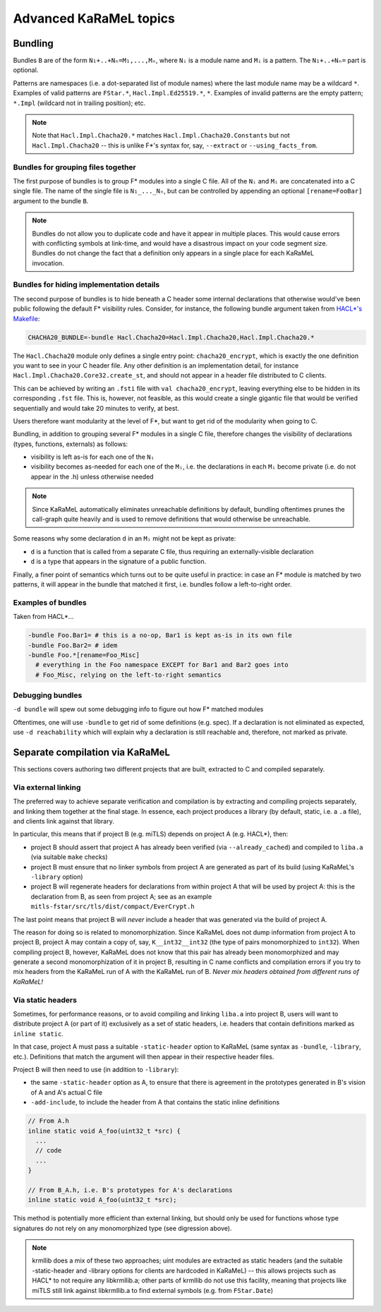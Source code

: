 Advanced KaRaMeL topics
=======================

Bundling
--------

Bundles ``B`` are of the form ``N₁+..+Nₙ=M₁,...,Mₙ``, where ``Nᵢ`` is a module
name and ``Mᵢ`` is a pattern. The ``N₁+..+Nₙ=`` part is optional.

Patterns are namespaces (i.e. a dot-separated list of module names) where the
last module name may be a wildcard ``*``. Examples of valid patterns are ``FStar.*``,
``Hacl.Impl.Ed25519.*``, ``*``. Examples of invalid patterns are the empty
pattern; ``*.Impl`` (wildcard not in trailing position); etc.

.. note::

  Note that ``Hacl.Impl.Chacha20.*`` matches ``Hacl.Impl.Chacha20.Constants``
  but not ``Hacl.Impl.Chacha20`` -- this is unlike F*'s syntax for, say,
  ``--extract`` or ``--using_facts_from``.

Bundles for grouping files together
^^^^^^^^^^^^^^^^^^^^^^^^^^^^^^^^^^^

The first purpose of bundles is to group F* modules into a single C file. All of
the ``Nᵢ`` and ``Mᵢ`` are concatenated into a C single file. The name of the single
file is ``N₁_..._Nₙ``, but can be controlled by appending an optional
``[rename=FooBar]`` argument to the bundle ``B``.

.. note::

  Bundles do not allow you to duplicate code and have it appear in multiple
  places. This would cause errors with conflicting symbols at link-time, and
  would have a disastrous impact on your code segment size. Bundles do not
  change the fact that a definition only appears in a single place for each
  KaRaMeL invocation.


Bundles for hiding implementation details
^^^^^^^^^^^^^^^^^^^^^^^^^^^^^^^^^^^^^^^^^

The second purpose of bundles is to hide beneath a C header some internal
declarations that otherwise would've been public following the default F*
visibility rules. Consider, for instance, the following bundle argument taken
from `HACL*'s Makefile <https://github.com/project-everest/hacl-star/blob/25e19b1c906d4de18d9bfe767a1cd9a5fbf6698c/Makefile.common#L96>`_:

.. code-block:: make

  CHACHA20_BUNDLE=-bundle Hacl.Chacha20=Hacl.Impl.Chacha20,Hacl.Impl.Chacha20.*

The ``Hacl.Chacha20`` module only defines a single entry point:
``chacha20_encrypt``, which is exactly the one definition you want to see in
your C header file. Any other definition is an implementation detail, for instance
``Hacl.Impl.Chacha20.Core32.create_st``, and should not appear in a header file
distributed to C clients.

This can be achieved by writing an ``.fsti`` file with ``val chacha20_encrypt``,
leaving everything else to be hidden in its corresponding ``.fst`` file.
This is, however, not feasible, as this would create a single gigantic file
that would be verified sequentially and would take 20 minutes to verify, at
best.

Users therefore want modularity at the level of F*, but want to get rid of the
modularity when going to C.

Bundling, in addition to grouping several F* modules in a single C file,
therefore changes the visibility of declarations (types, functions, externals)
as follows:

- visibility is left as-is for each one of the ``Nᵢ``
- visibility becomes as-needed for each one of the ``Mᵢ``, i.e. the declarations in
  each ``Mᵢ`` become private (i.e. do not appear in the .h) unless otherwise needed

.. note::

  Since KaRaMeL automatically eliminates unreachable definitions by default,
  bundling oftentimes prunes the call-graph quite heavily and is used to remove
  definitions that would otherwise be unreachable.

Some reasons why some declaration ``d`` in an ``Mᵢ`` might not be kept as private:

- ``d`` is a function that is called from a separate C file, thus requiring an
  externally-visible declaration
- ``d`` is a type that appears in the signature of a public function.


Finally, a finer point of semantics which turns out to be quite useful in
practice: in case an F* module is matched by two patterns, it will appear in the
bundle that matched it first, i.e. bundles follow a left-to-right order.

Examples of bundles
^^^^^^^^^^^^^^^^^^^

Taken from HACL*...

.. code-block:: bash

  -bundle Foo.Bar1= # this is a no-op, Bar1 is kept as-is in its own file
  -bundle Foo.Bar2= # idem
  -bundle Foo.*[rename=Foo_Misc]
    # everything in the Foo namespace EXCEPT for Bar1 and Bar2 goes into
    # Foo_Misc, relying on the left-to-right semantics

Debugging bundles
^^^^^^^^^^^^^^^^^

``-d bundle`` will spew out some debugging info to figure out how F* matched
modules

Oftentimes, one will use ``-bundle`` to get rid of some definitions (e.g.
spec). If a declaration is not eliminated as expected, use ``-d reachability``
which will explain why a declaration is still reachable and, therefore, not
marked as private.

Separate compilation via KaRaMeL
--------------------------------

This sections covers authoring two different projects that are built, extracted to
C and compiled separately.

Via external linking
^^^^^^^^^^^^^^^^^^^^

The preferred way to achieve separate verification and compilation is by
extracting and compiling projects separately, and linking them together at the
final stage. In essence, each project produces a library (by default, static,
i.e. a ``.a`` file), and clients link against that library.

In particular, this means that if project B (e.g. miTLS) depends on project A
(e.g. HACL*), then:

- project B should assert that project A has already been verified (via
  ``--already_cached``) and compiled to ``liba.a`` (via suitable ``make``
  checks)
- project B must ensure that no linker symbols from project A are generated as
  part of its build (using KaRaMeL's ``-library`` option)
- project B will regenerate headers for declarations from within project A that
  will be used by project A: this is the declaration from B, as seen from
  project A; see as an example ``mitls-fstar/src/tls/dist/compact/EverCrypt.h``

The last point means that project B will *never* include a header that was
generated via the build of project A.

The reason for doing so is related to monomorphization. Since KaRaMeL does not
dump information from project A to project B, project A may contain a copy of,
say, ``K__int32__int32`` (the type of pairs monomorphized to ``int32``). When
compiling project B, however, KaRaMeL does not know that this pair has already
been monomorphized and may generate a second monomorphization of it in project
B, resulting in C name conflicts and compilation errors if you try to mix
headers from the KaRaMeL run of A with the KaRaMeL run of B. *Never mix headers
obtained from different runs of KaRaMeL!*

Via static headers
^^^^^^^^^^^^^^^^^^

Sometimes, for performance reasons, or to avoid compiling and linking ``liba.a``
into project B, users will want to distribute project A (or part of it)
exclusively as a set of static headers, i.e. headers that contain definitions
marked as ``inline static``.

In that case, project A must pass a suitable ``-static-header`` option to
KaRaMeL (same syntax as ``-bundle``, ``-library``, etc.). Definitions that match
the argument will then appear in their respective header files.

Project B will then need to use (in addition to ``-library``):

- the same ``-static-header`` option as A, to ensure that there is agreement in
  the prototypes generated in B's vision of A and A's actual C file
- ``-add-include``, to include the header from A that contains the static inline
  definitions

.. code-block:: c

  // From A.h
  inline static void A_foo(uint32_t *src) {
    ...
    // code
    ...
  }

  // From B_A.h, i.e. B's prototypes for A's declarations
  inline static void A_foo(uint32_t *src);

This method is potentially more efficient than external linking, but should only
be used for functions whose type signatures do not rely on any monomorphized
type (see digression above).

.. note::

  krmllib does a mix of these two approaches; uint modules are extracted as
  static headers (and the suitable -static-header and -library options for
  clients are hardcoded in KaRaMeL) -- this allows projects such as HACL* to not
  require any libkrmllib.a; other parts of krmllib do not use this facility,
  meaning that projects like miTLS still link against libkrmllib.a to find
  external symbols (e.g. from ``FStar.Date``)
